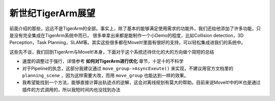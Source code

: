 ======================================
新世纪TigerArm展望
======================================

前面介绍的那些，远远不是TigerArm的全部。事实上，除了基本的能够满足使用需求的功能外，我们还给他添加了许多功能，只是没有完全集成在TigerArm系统中而已，
很多单拿出来都是能制作一个小Demo的程度，比如Collision detection，3D Perception，Task Planning，SLAM等。其实这些很多都在MoveIt!里面有很好的支持，可以轻松集成进我们的系统中。

这些先不谈，我们回到TigerArm与MoveIt!本身，下面对于这个系统还待优化的大的方向做个简短的总结


- 速度的调整过于强行，详情参考 **如何对TigerArm进行优化** 章节，十足十的不科学

- 对于Pipeline的执念，这部分我建议通过 ``move_group->AsyncExeute()`` 来实现，不建议用官方文档里的 ``planning_scene`` ，因为这样需要大改，而用 ``move_group`` 也能达到一样的效果。

- 我希望能找到一个方法，能够直接计算出轨迹点的逆解，这会对离线规划有莫大的帮助。目前来说MoveIt!中的IK也是通过插件的方式调用的，所以我短时间内也没找到办法